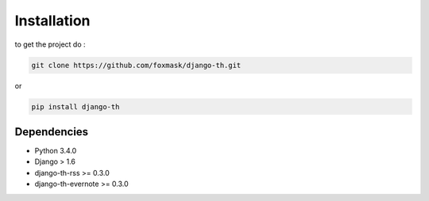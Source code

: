 =============
Installation
=============

to get the project do :

.. code-block:: bash

    git clone https://github.com/foxmask/django-th.git

or 

.. code-block:: bash

    pip install django-th



Dependencies
------------
* Python 3.4.0
* Django > 1.6
* django-th-rss >= 0.3.0
* django-th-evernote >= 0.3.0
